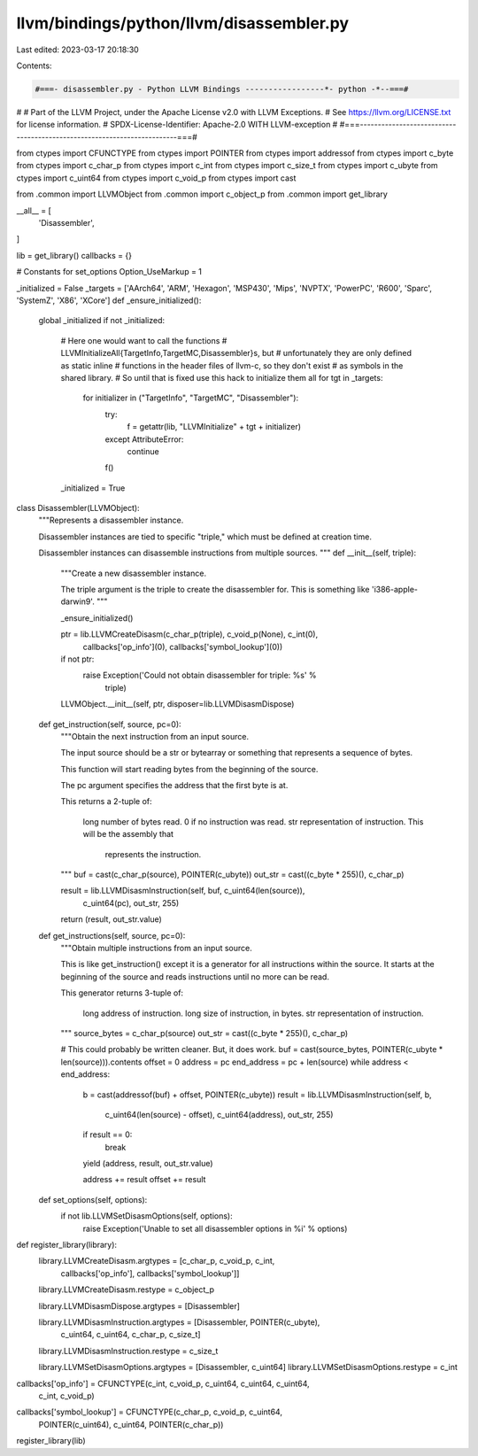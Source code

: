 llvm/bindings/python/llvm/disassembler.py
=========================================

Last edited: 2023-03-17 20:18:30

Contents:

.. code-block:: py

    #===- disassembler.py - Python LLVM Bindings -----------------*- python -*--===#
#
# Part of the LLVM Project, under the Apache License v2.0 with LLVM Exceptions.
# See https://llvm.org/LICENSE.txt for license information.
# SPDX-License-Identifier: Apache-2.0 WITH LLVM-exception
#
#===------------------------------------------------------------------------===#

from ctypes import CFUNCTYPE
from ctypes import POINTER
from ctypes import addressof
from ctypes import c_byte
from ctypes import c_char_p
from ctypes import c_int
from ctypes import c_size_t
from ctypes import c_ubyte
from ctypes import c_uint64
from ctypes import c_void_p
from ctypes import cast

from .common import LLVMObject
from .common import c_object_p
from .common import get_library

__all__ = [
    'Disassembler',
]

lib = get_library()
callbacks = {}

# Constants for set_options
Option_UseMarkup = 1



_initialized = False
_targets = ['AArch64', 'ARM', 'Hexagon', 'MSP430', 'Mips', 'NVPTX', 'PowerPC', 'R600', 'Sparc', 'SystemZ', 'X86', 'XCore']
def _ensure_initialized():
    global _initialized
    if not _initialized:
        # Here one would want to call the functions
        # LLVMInitializeAll{TargetInfo,TargetMC,Disassembler}s, but
        # unfortunately they are only defined as static inline
        # functions in the header files of llvm-c, so they don't exist
        # as symbols in the shared library.
        # So until that is fixed use this hack to initialize them all
        for tgt in _targets:
            for initializer in ("TargetInfo", "TargetMC", "Disassembler"):
                try:
                    f = getattr(lib, "LLVMInitialize" + tgt + initializer)
                except AttributeError:
                    continue
                f()
        _initialized = True


class Disassembler(LLVMObject):
    """Represents a disassembler instance.

    Disassembler instances are tied to specific "triple," which must be defined
    at creation time.

    Disassembler instances can disassemble instructions from multiple sources.
    """
    def __init__(self, triple):
        """Create a new disassembler instance.

        The triple argument is the triple to create the disassembler for. This
        is something like 'i386-apple-darwin9'.
        """

        _ensure_initialized()

        ptr = lib.LLVMCreateDisasm(c_char_p(triple), c_void_p(None), c_int(0),
                callbacks['op_info'](0), callbacks['symbol_lookup'](0))
        if not ptr:
            raise Exception('Could not obtain disassembler for triple: %s' %
                            triple)

        LLVMObject.__init__(self, ptr, disposer=lib.LLVMDisasmDispose)

    def get_instruction(self, source, pc=0):
        """Obtain the next instruction from an input source.

        The input source should be a str or bytearray or something that
        represents a sequence of bytes.

        This function will start reading bytes from the beginning of the
        source.

        The pc argument specifies the address that the first byte is at.

        This returns a 2-tuple of:

          long number of bytes read. 0 if no instruction was read.
          str representation of instruction. This will be the assembly that
            represents the instruction.
        """
        buf = cast(c_char_p(source), POINTER(c_ubyte))
        out_str = cast((c_byte * 255)(), c_char_p)

        result = lib.LLVMDisasmInstruction(self, buf, c_uint64(len(source)),
                                           c_uint64(pc), out_str, 255)

        return (result, out_str.value)

    def get_instructions(self, source, pc=0):
        """Obtain multiple instructions from an input source.

        This is like get_instruction() except it is a generator for all
        instructions within the source. It starts at the beginning of the
        source and reads instructions until no more can be read.

        This generator returns 3-tuple of:

          long address of instruction.
          long size of instruction, in bytes.
          str representation of instruction.
        """
        source_bytes = c_char_p(source)
        out_str = cast((c_byte * 255)(), c_char_p)

        # This could probably be written cleaner. But, it does work.
        buf = cast(source_bytes, POINTER(c_ubyte * len(source))).contents
        offset = 0
        address = pc
        end_address = pc + len(source)
        while address < end_address:
            b = cast(addressof(buf) + offset, POINTER(c_ubyte))
            result = lib.LLVMDisasmInstruction(self, b,
                    c_uint64(len(source) - offset), c_uint64(address),
                    out_str, 255)

            if result == 0:
                break

            yield (address, result, out_str.value)

            address += result
            offset += result

    def set_options(self, options):
        if not lib.LLVMSetDisasmOptions(self, options):
            raise Exception('Unable to set all disassembler options in %i' % options)


def register_library(library):
    library.LLVMCreateDisasm.argtypes = [c_char_p, c_void_p, c_int,
        callbacks['op_info'], callbacks['symbol_lookup']]
    library.LLVMCreateDisasm.restype = c_object_p

    library.LLVMDisasmDispose.argtypes = [Disassembler]

    library.LLVMDisasmInstruction.argtypes = [Disassembler, POINTER(c_ubyte),
            c_uint64, c_uint64, c_char_p, c_size_t]
    library.LLVMDisasmInstruction.restype = c_size_t

    library.LLVMSetDisasmOptions.argtypes = [Disassembler, c_uint64]
    library.LLVMSetDisasmOptions.restype = c_int


callbacks['op_info'] = CFUNCTYPE(c_int, c_void_p, c_uint64, c_uint64, c_uint64,
                                 c_int, c_void_p)
callbacks['symbol_lookup'] = CFUNCTYPE(c_char_p, c_void_p, c_uint64,
                                       POINTER(c_uint64), c_uint64,
                                       POINTER(c_char_p))

register_library(lib)


